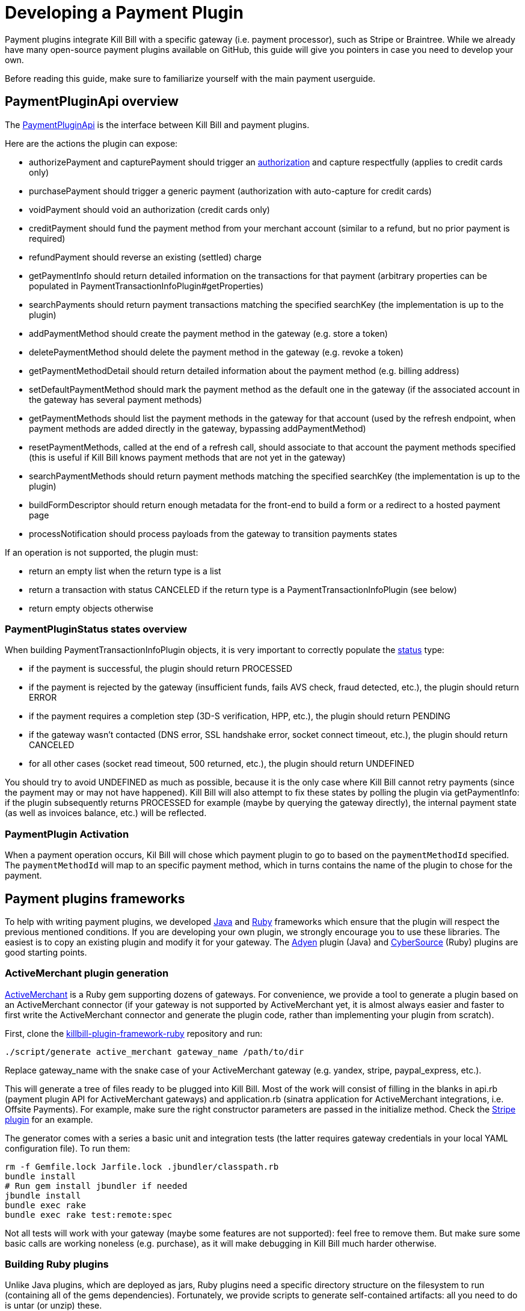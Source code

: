 = Developing a Payment Plugin

Payment plugins integrate Kill Bill with a specific gateway (i.e. payment processor), such as Stripe or Braintree. While we already have many open-source payment plugins available on GitHub, this guide will give you pointers in case you need to develop your own.

Before reading this guide, make sure to familiarize yourself with the main payment userguide.

== PaymentPluginApi overview

The https://github.com/killbill/killbill-plugin-api/blob/master/payment/src/main/java/org/killbill/billing/payment/plugin/api/PaymentPluginApi.java[PaymentPluginApi] is the interface between Kill Bill and payment plugins.

Here are the actions the plugin can expose:

* authorizePayment and capturePayment should trigger an https://en.wikipedia.org/wiki/Authorization_hold[authorization] and capture respectfully (applies to credit cards only)
* purchasePayment should trigger a generic payment (authorization with auto-capture for credit cards)
* voidPayment should void an authorization (credit cards only)
* creditPayment should fund the payment method from your merchant account (similar to a refund, but no prior payment is required)
* refundPayment should reverse an existing (settled) charge
* getPaymentInfo should return detailed information on the transactions for that payment (arbitrary properties can be populated in PaymentTransactionInfoPlugin#getProperties)
* searchPayments should return payment transactions matching the specified searchKey (the implementation is up to the plugin)
* addPaymentMethod should create the payment method in the gateway (e.g. store a token)
* deletePaymentMethod should delete the payment method in the gateway (e.g. revoke a token)
* getPaymentMethodDetail should return detailed information about the payment method (e.g. billing address)
* setDefaultPaymentMethod should mark the payment method as the default one in the gateway (if the associated account in the gateway has several payment methods)
* getPaymentMethods should list the payment methods in the gateway for that account (used by the refresh endpoint, when payment methods are added directly in the gateway, bypassing addPaymentMethod)
* resetPaymentMethods, called at the end of a refresh call, should associate to that account the payment methods specified (this is useful if Kill Bill knows payment methods that are not yet in the gateway)
* searchPaymentMethods should return payment methods matching the specified searchKey (the implementation is up to the plugin)
* buildFormDescriptor should return enough metadata for the front-end to build a form or a redirect to a hosted payment page
* processNotification should process payloads from the gateway to transition payments states

If an operation is not supported, the plugin must:

* return an empty list when the return type is a list
* return a transaction with status CANCELED if the return type is a PaymentTransactionInfoPlugin (see below)
* return empty objects otherwise

=== PaymentPluginStatus states overview

When building PaymentTransactionInfoPlugin objects, it is very important to correctly populate the https://github.com/killbill/killbill-api/blob/master/src/main/java/org/killbill/billing/payment/plugin/api/PaymentTransactionInfoPlugin.java[status] type:

* if the payment is successful, the plugin should return PROCESSED
* if the payment is rejected by the gateway (insufficient funds, fails AVS check, fraud detected, etc.), the plugin should return ERROR
* if the payment requires a completion step (3D-S verification, HPP, etc.), the plugin should return PENDING
* if the gateway wasn't contacted (DNS error, SSL handshake error, socket connect timeout, etc.), the plugin should return CANCELED
* for all other cases (socket read timeout, 500 returned, etc.), the plugin should return UNDEFINED

You should try to avoid UNDEFINED as much as possible, because it is the only case where Kill Bill cannot retry payments (since the payment may or may not have happened). Kill Bill will also attempt to fix these states by polling the plugin via getPaymentInfo: if the plugin subsequently returns PROCESSED for example (maybe by querying the gateway directly), the internal payment state (as well as invoices balance, etc.) will be reflected.


=== PaymentPlugin Activation

When a payment operation occurs, Kil Bill will chose which payment plugin to go to based on the `paymentMethodId` specified. The `paymentMethodId` will map to an specific payment method, which in turns contains the name of the plugin to chose for the payment.

== Payment plugins frameworks

To help with writing payment plugins, we developed https://github.com/killbill/killbill-plugin-framework-java[Java] and https://github.com/killbill/killbill-plugin-framework-ruby[Ruby] frameworks which ensure that the plugin will respect the previous mentioned conditions. If you are developing your own plugin, we strongly encourage you to use these libraries. The easiest is to copy an existing plugin and modify it for your gateway. The https://github.com/killbill/killbill-adyen-plugin[Adyen] plugin (Java) and https://github.com/killbill/killbill-cybersource-plugin[CyberSource] (Ruby) plugins are good starting points.

=== ActiveMerchant plugin generation

https://github.com/activemerchant/active_merchant[ActiveMerchant] is a Ruby gem supporting dozens of gateways. For convenience, we provide a tool to generate a plugin based on an ActiveMerchant connector (if your gateway is not supported by ActiveMerchant yet, it is almost always easier and faster to first write the ActiveMerchant connector and generate the plugin code, rather than implementing your plugin from scratch).

First, clone the https://github.com/killbill/killbill-plugin-framework-ruby[killbill-plugin-framework-ruby] repository and run:

[source,ruby]
----
./script/generate active_merchant gateway_name /path/to/dir
----

Replace gateway_name with the snake case of your ActiveMerchant gateway (e.g. yandex, stripe, paypal_express, etc.).

This will generate a tree of files ready to be plugged into Kill Bill. Most of the work will consist of filling in the blanks in api.rb (payment plugin API for ActiveMerchant gateways) and application.rb (sinatra application for ActiveMerchant integrations, i.e. Offsite Payments). For example, make sure the right constructor parameters are passed in the initialize method. Check the https://github.com/killbill/killbill-stripe-plugin/blob/master/lib/stripe/api.rb[Stripe plugin] for an example.

The generator comes with a series a basic unit and integration tests (the latter requires gateway credentials in your local YAML configuration file). To run them:

[source,ruby]
----
rm -f Gemfile.lock Jarfile.lock .jbundler/classpath.rb
bundle install
# Run gem install jbundler if needed
jbundle install
bundle exec rake
bundle exec rake test:remote:spec
----

Not all tests will work with your gateway (maybe some features are not supported): feel free to remove them. But make sure some basic calls are working noneless (e.g. purchase), as it will make debugging in Kill Bill much harder otherwise.

=== Building Ruby plugins

Unlike Java plugins, which are deployed as jars, Ruby plugins need a specific directory structure on the filesystem to run (containing all of the gems dependencies). Fortunately, we provide scripts to generate self-contained artifacts: all you need to do is untar (or unzip) these.

==== Prerequisites

Ruby 2.1+ or JRuby 1.7.20+ is recommended. If you don't have a Ruby installation yet, use https://rvm.io/rvm/install[RVM]:

[source,bash]
----
gpg --keyserver hkp://keys.gnupg.net --recv-keys 409B6B1796C275462A1703113804BB82D39DC0E3
\curl -sSL https://get.rvm.io | bash -s stable --ruby
----

After following the post-installation instructions, you should have access to the `ruby` and `gem` executables.

Install the following gems:

[source,bash]
----
gem install bundler
gem install jbundler
----

==== Build

Please refer to the http://docs.killbill.io/0.16/plugin_development.html#_build_2[Plugin Development Documentation]
